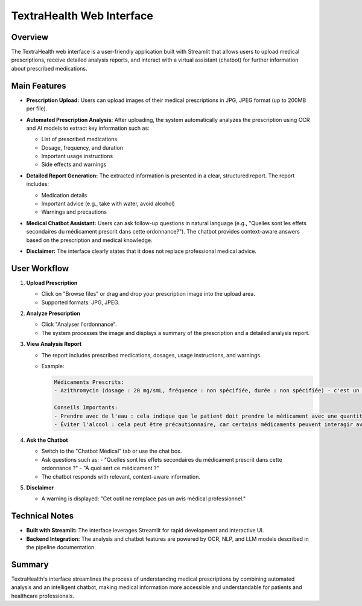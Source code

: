 TextraHealth Web Interface
=========================

Overview
--------

The TextraHealth web interface is a user-friendly application built with Streamlit that allows users to upload medical prescriptions, receive detailed analysis reports, and interact with a virtual assistant (chatbot) for further information about prescribed medications.

Main Features
-------------

- **Prescription Upload:**  
  Users can upload images of their medical prescriptions in JPG, JPEG format (up to 200MB per file).

  .. image:: ../images/1.jpeg
     :width: 600
     :align: center
     :alt: Upload prescription interface

- **Automated Prescription Analysis:**  
  After uploading, the system automatically analyzes the prescription using OCR and AI models to extract key information such as:
  
  - List of prescribed medications
  - Dosage, frequency, and duration
  - Important usage instructions
  - Side effects and warnings

  .. image:: ../images/2.jpeg
     :width: 600
     :align: center
     :alt: Prescription analysis

- **Detailed Report Generation:**  
  The extracted information is presented in a clear, structured report. The report includes:
  
  - Medication details
  - Important advice (e.g., take with water, avoid alcohol)
  - Warnings and precautions

  .. image:: ../images/3.jpeg
     :width: 600
     :align: center
     :alt: Analysis report

- **Medical Chatbot Assistant:**  
  Users can ask follow-up questions in natural language (e.g., "Quelles sont les effets secondaires du médicament prescrit dans cette ordonnance?"). The chatbot provides context-aware answers based on the prescription and medical knowledge.

  .. image:: ../images/4.jpeg
     :width: 600
     :align: center
     :alt: Chatbot question

  .. image:: ../images/5.jpeg
     :width: 600
     :align: center
     :alt: Chatbot answer

- **Disclaimer:**  
  The interface clearly states that it does not replace professional medical advice.

  .. image:: ../images/6.jpeg
     :width: 600
     :align: center
     :alt: Disclaimer

User Workflow
-------------

1. **Upload Prescription**
   
   - Click on "Browse files" or drag and drop your prescription image into the upload area.
   - Supported formats: JPG, JPEG.

   .. image:: ../images/1.jpeg
      :width: 600
      :align: center

2. **Analyze Prescription**
   
   - Click "Analyser l'ordonnance".
   - The system processes the image and displays a summary of the prescription and a detailed analysis report.

   .. image:: ../images/2.jpeg
      :width: 600
      :align: center

3. **View Analysis Report**
   
   - The report includes prescribed medications, dosages, usage instructions, and warnings.
   - Example:
   
     .. code-block:: text

        Médicaments Prescrits:
        - Azithromycin (dosage : 20 mg/smL, fréquence : non spécifiée, durée : non spécifiée) - c'est un antibiotique macrolide utilisé pour traiter diverses infections bactériennes.

        Conseils Importants:
        - Prendre avec de l'eau : cela indique que le patient doit prendre le médicament avec une quantité suffisante d'eau pour faciliter la digestion et la biodisponibilité du médicament.
        - Éviter l'alcool : cela peut être précautionnaire, car certains médicaments peuvent interagir avec l'alcool ou affecter ses effets.

   .. image:: ../images/3.jpeg
      :width: 600
      :align: center

4. **Ask the Chatbot**
   
   - Switch to the "Chatbot Médical" tab or use the chat box.
   - Ask questions such as:
     - "Quelles sont les effets secondaires du médicament prescrit dans cette ordonnance ?"
     - "À quoi sert ce médicament ?"
   - The chatbot responds with relevant, context-aware information.

   .. image:: ../images/4.jpeg
      :width: 600
      :align: center

   .. image:: ../images/5.jpeg
      :width: 600
      :align: center

5. **Disclaimer**
   
   - A warning is displayed: "Cet outil ne remplace pas un avis médical professionnel."

   .. image:: ../images/6.jpeg
      :width: 600
      :align: center

Technical Notes
---------------

- **Built with Streamlit:**  
  The interface leverages Streamlit for rapid development and interactive UI.
- **Backend Integration:**  
  The analysis and chatbot features are powered by OCR, NLP, and LLM models described in the pipeline documentation.

Summary
-------

TextraHealth's interface streamlines the process of understanding medical prescriptions by combining automated analysis and an intelligent chatbot, making medical information more accessible and understandable for patients and healthcare professionals.